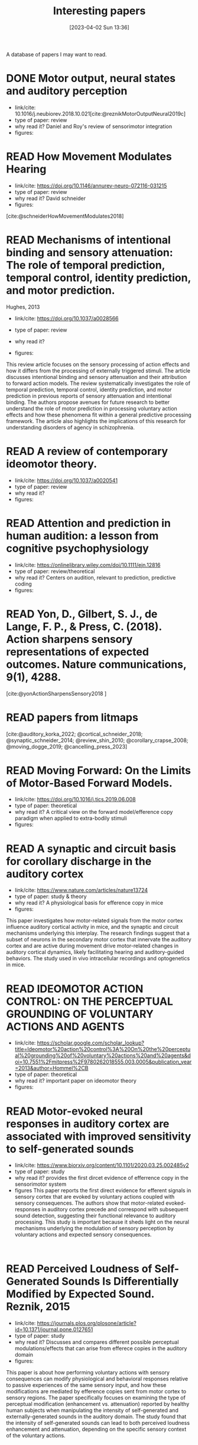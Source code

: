 #+title:      Interesting papers
#+date:       [2023-04-02 Sun 13:36]
#+filetags:   :thesis:
#+identifier: 20230402T133604

A database of papers I may want to read.

* DONE Motor output, neural states and auditory perception
- link/cite: 10.1016/j.neubiorev.2018.10.021[cite:@reznikMotorOutputNeural2019c]
- type of paper: review
- why read it?
  Daniel and Roy's review of sensorimotor integration
- figures:

* READ How Movement Modulates Hearing
- link/cite: https://doi.org/10.1146/annurev-neuro-072116-031215
- type of paper: review
- why read it?
  David schneider
- figures:
[cite:@schneiderHowMovementModulates2018]

* READ Mechanisms of intentional binding and sensory attenuation: The role of temporal prediction, temporal control, identity prediction, and motor prediction.
Hughes, 2013
- link/cite: https://doi.org/10.1037/a0028566
- type of paper: review
- why read it?

- figures:

This review article focuses on the sensory processing of action effects and how it differs from the processing of externally triggered stimuli. The article discusses intentional binding and sensory attenuation and their attribution to forward action models. The review systematically investigates the role of temporal prediction, temporal control, identity prediction, and motor prediction in previous reports of sensory attenuation and intentional binding. The authors propose avenues for future research to better understand the role of motor prediction in processing voluntary action effects and how these phenomena fit within a general predictive processing framework. The article also highlights the implications of this research for understanding disorders of agency in schizophrenia.

* READ A review of contemporary ideomotor theory.
- link/cite: https://doi.org/10.1037/a0020541
- type of paper: review
- why read it?
- figures:


* READ Attention and prediction in human audition: a lesson from cognitive psychophysiology
- link/cite: https://onlinelibrary.wiley.com/doi/10.1111/ejn.12816
- type of paper: review/theoretical
- why read it?
  Centers on audition, relevant to prediction, predictive coding
- figures:
  [[file:images/_20230404_093725_Bs9HEK.png]]

* READ Yon, D., Gilbert, S. J., de Lange, F. P., & Press, C. (2018). Action sharpens sensory representations of expected outcomes. Nature communications, 9(1), 4288.
[cite:@yonActionSharpensSensory2018 ]

* READ papers from litmaps
[cite:@auditory_korka_2022; @cortical_schneider_2018; @synaptic_schneider_2014; @review_shin_2010; @corollary_crapse_2008; @moving_dogge_2019; @cancelling_press_2023]

* READ Moving Forward: On the Limits of Motor-Based Forward Models.
- link/cite: https://doi.org/10.1016/j.tics.2019.06.008
- type of paper: theoretical
- why read it?
  A critical view on the forward model/efference copy paradigm when applied to extra-bodily stimuli
- figures:
  [[file:_20230404_094731_hYaAkO.png]]

* READ A synaptic and circuit basis for corollary discharge in the auditory cortex
- link/cite: https://www.nature.com/articles/nature13724
- type of paper: study & theory
- why read it?
  A physiological basis for efference copy in mice
- figures:

This paper investigates how motor-related signals from the motor cortex influence auditory cortical activity in mice, and the synaptic and circuit mechanisms underlying this interplay. The research findings suggest that a subset of neurons in the secondary motor cortex that innervate the auditory cortex and are active during movement drive motor-related changes in auditory cortical dynamics, likely facilitating hearing and auditory-guided behaviors. The study used in vivo intracellular recordings and optogenetics in mice.

* READ IDEOMOTOR ACTION CONTROL: ON THE PERCEPTUAL GROUNDING OF VOLUNTARY ACTIONS AND AGENTS
- link/cite: https://scholar.google.com/scholar_lookup?title=Ideomotor%20action%20control%3A%20On%20the%20perceptual%20grounding%20of%20voluntary%20actions%20and%20agents&doi=10.7551%2Fmitpress%2F9780262018555.003.0005&publication_year=2013&author=Hommel%2CB
- type of paper: theoretical
- why read it?
  important paper on ideomotor theory
- figures:

* READ Motor-evoked neural responses in auditory cortex are associated with improved sensitivity to self-generated sounds
- link/cite: https://www.biorxiv.org/content/10.1101/2020.03.25.002485v2
- type of paper: study
- why read it?
  provides the first dircet evidence of efferrence copy in the sensorimotor system
- figures
  This paper reports the first direct evidence for efferent signals in sensory cortex that are evoked by voluntary actions coupled with sensory consequences. The authors show that motor-related evoked-responses in auditory cortex precede and correspond with subsequent sound detection, suggesting their functional relevance to auditory processing. This study is important because it sheds light on the neural mechanisms underlying the modulation of sensory perception by voluntary actions and expected sensory consequences.
:

* READ Perceived Loudness of Self-Generated Sounds Is Differentially Modified by Expected Sound. Reznik, 2015
- link/cite: https://journals.plos.org/plosone/article?id=10.1371/journal.pone.0127651
- type of paper: study
- why read it?
  Discusses and compares different possible perceptual modulations/effects that can arise from efferece copies in the auditory domain
- figures:
[[file:_20230404_141537_YIy4D7.png]]

This paper is about how performing voluntary actions with sensory consequences can modify physiological and behavioral responses relative to passive experiences of the same sensory input, and how these modifications are mediated by efference copies sent from motor cortex to sensory regions. The paper specifically focuses on examining the type of perceptual modification (enhancement vs. attenuation) reported by healthy human subjects when manipulating the intensity of self-generated and externally-generated sounds in the auditory domain. The study found that the intensity of self-generated sounds can lead to both perceived loudness enhancement and attenuation, depending on the specific sensory context of the voluntary actions.

*  What exactly is missing here? The sensory processing of unpredictable omissions is modulated by the specificity of expected action-effects.
- link/cite: 10.1111/EJN.14899
- type of paper: study
- why read it?
  Right/left key presses, responses to self vs external auditory stimuli, affector specific responses ni auditory cortex
- figures:

The study examined how the brain responds to predicted action's effects and their omissions, specifically in relation to effector-specific and effector-unspecific predictions. Participants pressed left and right keys to generate predictable or unpredictable tones, and the data showed that omissions following hand-specific associations reliably elicited a late omission N1 (oN1) component. Additionally, when both key-presses generated the same tone, rare omissions of the expected tone generated both early and late oN1 responses, while when two simultaneous action-effect representations had to be maintained, only late oN1 responses were elicited.
The study highlights the top-down effects of action intention on the sensory processing of omissions, with unspecific and multiple action-effect representations associated with processing costs at the early sensory levels. Omission P3 (oP3) responses were strongly elicited for all omission types without differences, indicating a general expectation  based on tone presentation rather than which tone.

*  Omission related brain responses reflect specific and unspecific action-effect couplings
- link/cite: 10.1016/J.NEUROIMAGE.2020.116840
- type of paper: study, replication
- why read it?
  Omission studies underline the importance of prediction in sensory processing.
- figures:
  [[file:_20230403_194702_jxN6ah.png]]

This study investigates how predictions affect perception by measuring the brain's response to the omission of a predicted auditory stimulus. The authors replicated a previous study and found that specific predictions about the identity of the upcoming stimulus are necessary to observe an omission response in the brain. They also found evidence for both specific and unspecific predictions along the sound processing hierarchy, suggesting that


*   A cortical filter that learns to suppress the acoustic consequences of movement
- link/cite: 10.1038/S41586-018-0520-5
- type of paper: study
- why read it?
  Evidence for auditory suppression of walking sounds in mice, VR
- figures:
  [[file:_20230404_101611_Mhi6f8.png]]

The study explores the neural mechanisms that allow us to distinguish sounds that arise from our movements from those that come from the environment. They used mice in an acoustic virtual reality setting to identify the neural circuits responsible for suppressing movement-related sounds and the behavioral consequences of this experience. The findings suggest that motor cortical inputs to the auditory cortex shape a sensory filter that can suppress predictable acoustic consequences of movement and enhance auditory discrimination during movement.

*  Precise movement-based predictions in the mouse auditory cortex
- link/cite: https://doi.org/10.1016/j.cub.2022.09.064
- type of paper: study
- why read it?
  An electrophysiological basis for prediction of self-generated sounds (in mice)
- figures:
  This paper discusses a study that explores the neural responses in the auditory cortex of mice to self-generated sounds and the accuracy of predicting both sensory features and timing of self-generated stimuli, as well as identifying distinct populations of auditory cortical neurons with movement, expectation, and error signals consistent with a learned internal model linking an action to its specific acoustic outcome.

*  Expectation in perceptual decision making: neural and computational mechanisms
- link/cite: https://doi.org/10.1038/nrn3838
- type of paper: theoretical
- why read it?
  A theoretical discussion of the effect of expectation on perception (visual)
- figures:

The article discusses how expectations based on structure in sensory signals facilitate decision-making in visual perception, and explores the ways in which expectations modulate neural signals and behavior in humans and primates. It considers how expectations bias visual activity and how neural signals differ between expected and unexpected stimuli. The article also discusses how expectations may influence decision signals and their relationship with attention and adaptation.

*  The temporal dynamics of the perceptual consequences of action-effect prediction

- link/cite: https://doi.org/10.1016/j.cognition.2014.04.010
- type of paper: study
- why read it?
- figures:

The study investigated the time course of action effect anticipation in voluntary action control. Participants learned specific visual effects associated with left and right key-presses and performed a motion discrimination task in which congruent and incongruent dot motion was presented before or after action execution. Higher sensitivity to motion discrimination was observed in congruent trials when stimuli were presented from 220 ms before the action to 280 ms after the action, suggesting that action-effect prediction modulates perception at later stages of motor preparation.

*  Functional magnetic resonance imaging connectivity analyses reveal efference-copy to primary somatosensory area, BA2.
- link/cite: https://doi.org/10.1371/journal.pone.0084367
- type of paper: study
- why read it?
  It shows neural evidence supporting efference copy to the somatosensory cortex.
- figures:

The study provides empirical evidence for efference-copy models of motor control by showing that signals in Brodmann Area 2 (BA2) can reflect input from motor cortices. The study also suggests that interpreting activations in BA2 as evidence for somatosensory-motor rather than somatosensory coding alone would be more appropriate. Additionally, the study found that brain activity in cortical structures associated with motor control predicted brain activity in BA2 without being entirely mediated by activity in early somatosensory cortex.

*  Vicarious action preparation does not result in sensory attenuation of auditory action effects.
- link/cite: https://doi.org/10.1016/j.concog.2012.08.010
- type of paper: study
- why read it?
  Shows evidence that sensory modulation (attenuation) _is_ related to self-generation of actions and not just to predictability/surprise.
- figures:
Relates to [cite:@satoActionObservationModulates2008].
The perception of sensory effects generated by one's own actions is typically reduced compared to those generated by external sources, but it is unclear if this is unique to self-generated actions. Recent research suggests that the reduction in perception is due to action preparation, rather than actual execution, so this effect may also occur for anticipated actions of others. However, a study comparing the perceived loudness of self-generated sounds and sounds generated by others found that the attenuation effect was unique to self-generation and not affected by anticipation of others' actions.

*  Precise movement-based predictions in the mouse auditory cortex
- link/cite: https://www.sciencedirect.com/science/article/abs/pii/S0960982222016062
- type of paper: study
- why read it?
  david Schneider's paper
- figures:
[cite:@audettePreciseMovementbasedPredictions2022]

*  Reflections of action in sensory cortex
- link/cite: https://doi.org/10.1016/j.conb.2020.02.004
- type of paper: study
- why read it? another david Schneider paper
- figures:

[cite:@schneiderReflectionsActionSensory2020]

*  Hemispheric asymmetry of transcallosalinhibition in man
- link/cite: https://scholar.google.com/scholar_lookup?title=Hemispheric%20asymmetry%20of%20transcallosal%20inhibition%20in%20man&journal=Exp.%20Brain%20Res.&doi=10.1007%2FBF00231987&volume=104&pages=527-533&publication_year=1995&author=Netz%2CJ&author=Ziemann%2CU&author=Homberg%2CV
- type of paper: study
- why read it?
  it talks about an inhibitory connection between the two motor cortices which is apparently critical to single hand actions
- figures:

Transcallosal fibers connecting the same muscles in the left and right primary motor cortex may help control unilateral movements by mainly inhibiting their activity. This was tested with transcranial magnetic stimulation using focal coils on the optimal positions of the first dorsal interosseous muscle on both sides.

*  Vision as Bayesian inference: analysis by synthesis?
- link/cite: https://www.sciencedirect.com/science/article/pii/S1364661306001264?casa_token=LfJMrrehyroAAAAA:w2Viw2rjVdR8xAPA30ZinE9k7qCYC6ek4ww6QyIhZW3VqNW9HsfAGFKxMDfFwEbhN8PuZw
- type of paper: study
- why read it?
  Bayesian accounts of perception
typically emphasise that in an inherently noisy sensory world
it is adaptive for observers to incorporate their prior expectations
into their sensory estimates
- figures:

*  Expectation in perceptual decision making: neural and computational mechanisms
- link/cite: https://www.nature.com/articles/nrn3838
- type of paper: study
- why read it?
  Mechanistically, this incorporation
is implemented by altering the weights on sensory channels and
effectively ‘turning up the volume’ on expected relative to unexpected
inputs
- figures:

*  Intention and attention in ideomotor learning
- link/cite: https://scholar.google.com/scholar_lookup?title=Short%20article%3A%20intention%20and%20attention%20in%20ideomotor%20learning&journal=Quarterly%20Journal%20of%20Experimental%20Psychology&volume=62&issue=2&pages=219-227&publication_year=2009&author=Herwig%2CA&author=Waszak%2CF
- type of paper: study/theory
- why read it?
  it draws a distinction between cue-based action (what I'm doing) and (proper) intentional action in the context of ideomotor theory
- figures:

*  Two modes of sensorimotor integration in intention-based and stimulus-based actions
- link/cite: https://scholar.google.com/scholar_lookup?title=Two%20modes%20of%20sensorimotor%20integration%20in%20intention-based%20and%20stimulus-based%20actions&journal=Quarterly%20Journal%20of%20Experimental%20Psychology&volume=60&issue=11&pages=1540-1554&publication_year=2007&author=Herwig%2CA&author=Prinz%2CW&author=Waszak%2CF
- type of paper: theory & study
- why read it?
  another critique of the difference between cue-driven and true volontary action
- figures:

*  Instant attraction: Immediate action-effect bindings occur for both, stimulus-and goal-driven actions
- link/cite: https://www.frontiersin.org/articles/10.3389/fpsyg.2012.00446/full
- type of paper: theory & study
- why read it?
  a contrasting view about stimulus-driven vs voluntary actions, claiming that even stimulus-driven actions create action-effect bindings
- figures:
